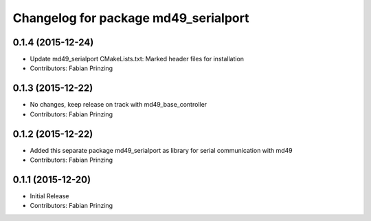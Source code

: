 ^^^^^^^^^^^^^^^^^^^^^^^^^^^^^^^^^^^^^
Changelog for package md49_serialport
^^^^^^^^^^^^^^^^^^^^^^^^^^^^^^^^^^^^^

0.1.4 (2015-12-24)
------------------
* Update md49_serialport CMakeLists.txt: Marked header files for installation
* Contributors: Fabian Prinzing

0.1.3 (2015-12-22)
------------------
* No changes, keep release on track with md49_base_controller
* Contributors: Fabian Prinzing

0.1.2 (2015-12-22)
------------------
* Added this separate package md49_serialport as library for serial communication with md49
* Contributors: Fabian Prinzing

0.1.1 (2015-12-20)
------------------
* Initial Release
* Contributors: Fabian Prinzing
